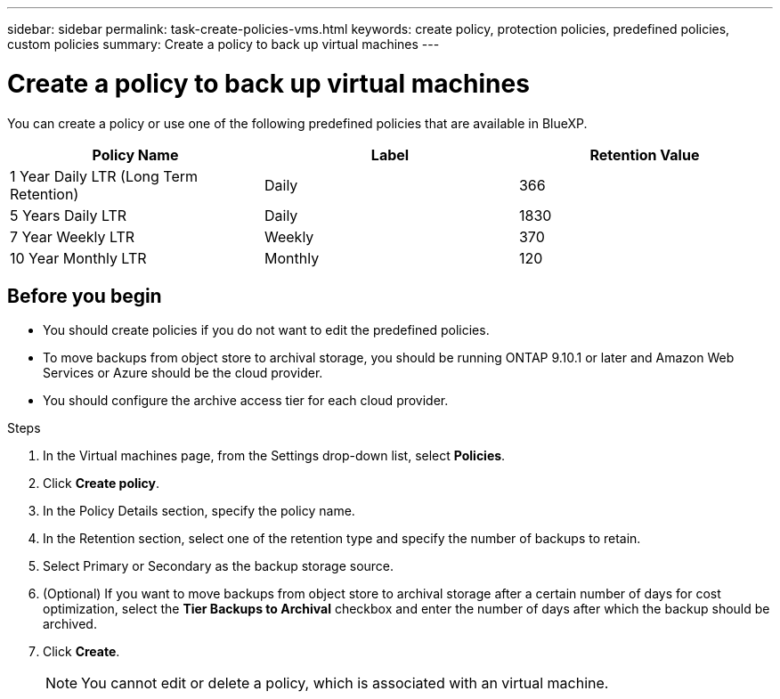 ---
sidebar: sidebar
permalink: task-create-policies-vms.html
keywords: create policy, protection policies, predefined policies, custom policies
summary: Create a policy to back up virtual machines
---

= Create a policy to back up virtual machines
:hardbreaks:
:nofooter:
:icons: font
:linkattrs:
:imagesdir: ./media/

[.lead]
You can create a policy or use one of the following predefined policies that are available in BlueXP.

|===
| Policy Name | Label | Retention Value

a|
1 Year Daily LTR (Long Term Retention)
a|
Daily
a|
366
a|
5 Years Daily LTR
a|
Daily
a|
1830
a|
7 Year Weekly LTR
a|
Weekly
a|
370
a|
10 Year Monthly LTR
a|
Monthly
a|
120
|===

== Before you begin

* You should create policies if you do not want to edit the predefined policies.
* To move backups from object store to archival storage, you should be running ONTAP 9.10.1 or later and Amazon Web Services or Azure should be the cloud provider.
* You should configure the archive access tier for each cloud provider.

.Steps

. In the Virtual machines page, from the Settings drop-down list, select *Policies*.
. Click *Create policy*.
. In the Policy Details section, specify the policy name.
. In the Retention section, select one of the retention type and specify the number of backups to retain.
. Select Primary or Secondary as the backup storage source.
. (Optional) If you want to move backups from object store to archival storage after a certain number of days for cost optimization, select the *Tier Backups to Archival* checkbox and enter the number of days after which the backup should be archived.
. Click *Create*.
+
NOTE: You cannot edit or delete a policy, which is associated with an virtual machine.